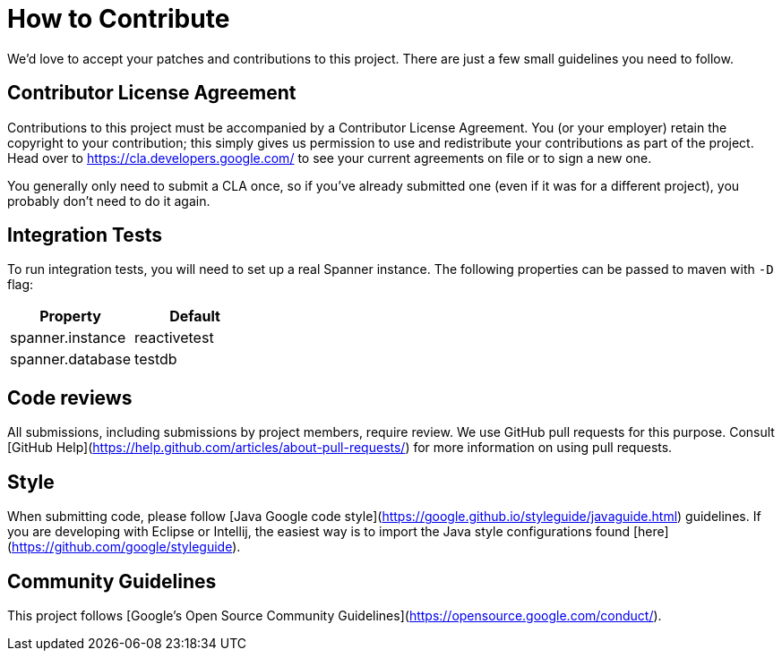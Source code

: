 # How to Contribute

We'd love to accept your patches and contributions to this project. There are
just a few small guidelines you need to follow.

## Contributor License Agreement

Contributions to this project must be accompanied by a Contributor License
Agreement. You (or your employer) retain the copyright to your contribution;
this simply gives us permission to use and redistribute your contributions as
part of the project. Head over to <https://cla.developers.google.com/> to see
your current agreements on file or to sign a new one.

You generally only need to submit a CLA once, so if you've already submitted one
(even if it was for a different project), you probably don't need to do it
again.

## Integration Tests
To run integration tests, you will need to set up a real Spanner instance.
The following properties can be passed to maven with `-D` flag:


|===
|Property |Default

|spanner.instance
|reactivetest

|spanner.database
|testdb
|===

## Code reviews

All submissions, including submissions by project members, require review. We
use GitHub pull requests for this purpose. Consult
[GitHub Help](https://help.github.com/articles/about-pull-requests/) for more
information on using pull requests.

## Style

When submitting code, please follow
[Java Google code style](https://google.github.io/styleguide/javaguide.html) guidelines.
If you are developing with Eclipse or Intellij, the easiest way is to import the Java style
configurations found [here](https://github.com/google/styleguide).

## Community Guidelines

This project follows [Google's Open Source Community
Guidelines](https://opensource.google.com/conduct/).
